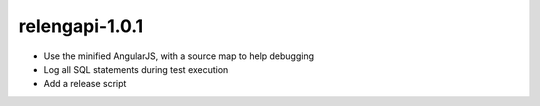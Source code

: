 relengapi-1.0.1
===============

* Use the minified AngularJS, with a source map to help debugging

* Log all SQL statements during test execution

* Add a release script

